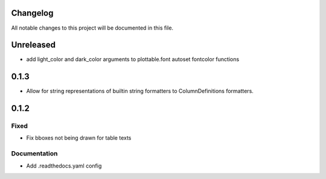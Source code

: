 Changelog
=========

All notable changes to this project will be documented in this file.


Unreleased
==========

- add light_color and dark_color arguments to plottable.font autoset fontcolor functions


0.1.3
=====

- Allow for string representations of builtin string formatters to ColumnDefinitions formatters.


0.1.2
=====

Fixed
-----
- Fix bboxes not being drawn for table texts


Documentation
-------------
- Add .readthedocs.yaml config